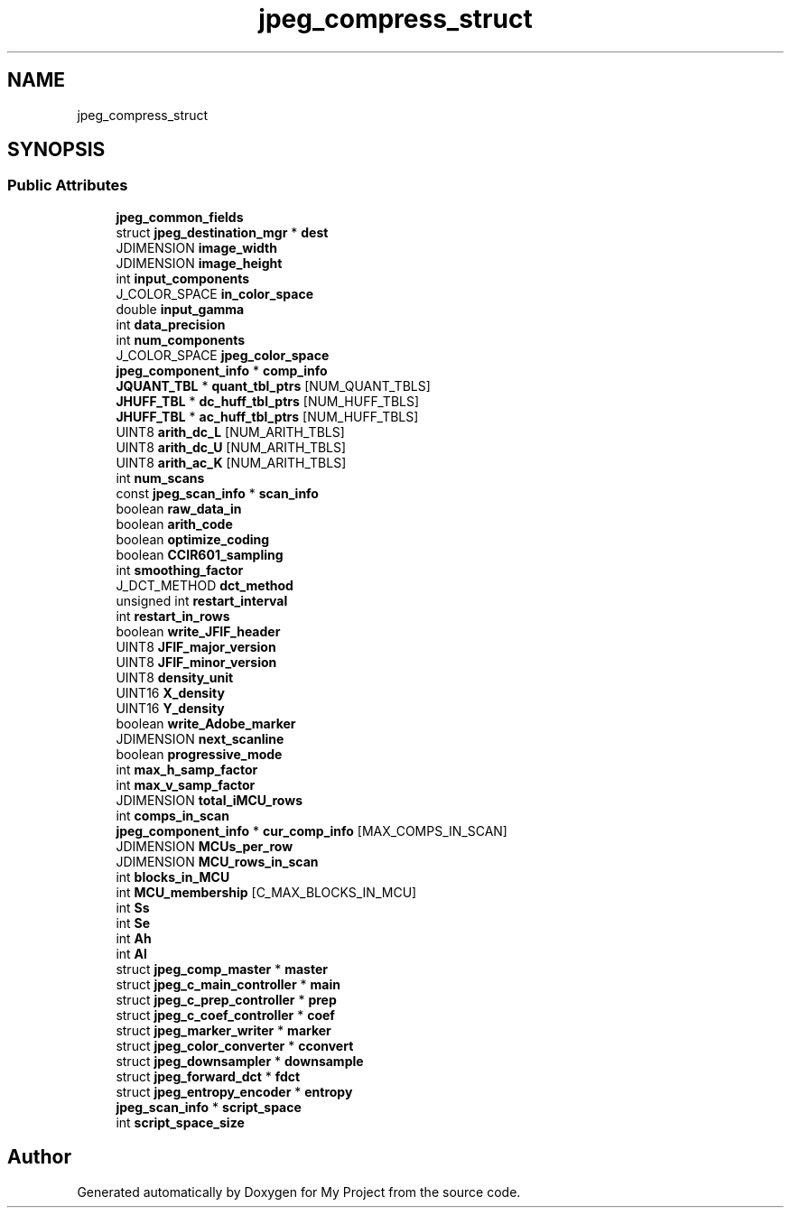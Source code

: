 .TH "jpeg_compress_struct" 3 "Wed Feb 1 2023" "Version Version 0.0" "My Project" \" -*- nroff -*-
.ad l
.nh
.SH NAME
jpeg_compress_struct
.SH SYNOPSIS
.br
.PP
.SS "Public Attributes"

.in +1c
.ti -1c
.RI "\fBjpeg_common_fields\fP"
.br
.ti -1c
.RI "struct \fBjpeg_destination_mgr\fP * \fBdest\fP"
.br
.ti -1c
.RI "JDIMENSION \fBimage_width\fP"
.br
.ti -1c
.RI "JDIMENSION \fBimage_height\fP"
.br
.ti -1c
.RI "int \fBinput_components\fP"
.br
.ti -1c
.RI "J_COLOR_SPACE \fBin_color_space\fP"
.br
.ti -1c
.RI "double \fBinput_gamma\fP"
.br
.ti -1c
.RI "int \fBdata_precision\fP"
.br
.ti -1c
.RI "int \fBnum_components\fP"
.br
.ti -1c
.RI "J_COLOR_SPACE \fBjpeg_color_space\fP"
.br
.ti -1c
.RI "\fBjpeg_component_info\fP * \fBcomp_info\fP"
.br
.ti -1c
.RI "\fBJQUANT_TBL\fP * \fBquant_tbl_ptrs\fP [NUM_QUANT_TBLS]"
.br
.ti -1c
.RI "\fBJHUFF_TBL\fP * \fBdc_huff_tbl_ptrs\fP [NUM_HUFF_TBLS]"
.br
.ti -1c
.RI "\fBJHUFF_TBL\fP * \fBac_huff_tbl_ptrs\fP [NUM_HUFF_TBLS]"
.br
.ti -1c
.RI "UINT8 \fBarith_dc_L\fP [NUM_ARITH_TBLS]"
.br
.ti -1c
.RI "UINT8 \fBarith_dc_U\fP [NUM_ARITH_TBLS]"
.br
.ti -1c
.RI "UINT8 \fBarith_ac_K\fP [NUM_ARITH_TBLS]"
.br
.ti -1c
.RI "int \fBnum_scans\fP"
.br
.ti -1c
.RI "const \fBjpeg_scan_info\fP * \fBscan_info\fP"
.br
.ti -1c
.RI "boolean \fBraw_data_in\fP"
.br
.ti -1c
.RI "boolean \fBarith_code\fP"
.br
.ti -1c
.RI "boolean \fBoptimize_coding\fP"
.br
.ti -1c
.RI "boolean \fBCCIR601_sampling\fP"
.br
.ti -1c
.RI "int \fBsmoothing_factor\fP"
.br
.ti -1c
.RI "J_DCT_METHOD \fBdct_method\fP"
.br
.ti -1c
.RI "unsigned int \fBrestart_interval\fP"
.br
.ti -1c
.RI "int \fBrestart_in_rows\fP"
.br
.ti -1c
.RI "boolean \fBwrite_JFIF_header\fP"
.br
.ti -1c
.RI "UINT8 \fBJFIF_major_version\fP"
.br
.ti -1c
.RI "UINT8 \fBJFIF_minor_version\fP"
.br
.ti -1c
.RI "UINT8 \fBdensity_unit\fP"
.br
.ti -1c
.RI "UINT16 \fBX_density\fP"
.br
.ti -1c
.RI "UINT16 \fBY_density\fP"
.br
.ti -1c
.RI "boolean \fBwrite_Adobe_marker\fP"
.br
.ti -1c
.RI "JDIMENSION \fBnext_scanline\fP"
.br
.ti -1c
.RI "boolean \fBprogressive_mode\fP"
.br
.ti -1c
.RI "int \fBmax_h_samp_factor\fP"
.br
.ti -1c
.RI "int \fBmax_v_samp_factor\fP"
.br
.ti -1c
.RI "JDIMENSION \fBtotal_iMCU_rows\fP"
.br
.ti -1c
.RI "int \fBcomps_in_scan\fP"
.br
.ti -1c
.RI "\fBjpeg_component_info\fP * \fBcur_comp_info\fP [MAX_COMPS_IN_SCAN]"
.br
.ti -1c
.RI "JDIMENSION \fBMCUs_per_row\fP"
.br
.ti -1c
.RI "JDIMENSION \fBMCU_rows_in_scan\fP"
.br
.ti -1c
.RI "int \fBblocks_in_MCU\fP"
.br
.ti -1c
.RI "int \fBMCU_membership\fP [C_MAX_BLOCKS_IN_MCU]"
.br
.ti -1c
.RI "int \fBSs\fP"
.br
.ti -1c
.RI "int \fBSe\fP"
.br
.ti -1c
.RI "int \fBAh\fP"
.br
.ti -1c
.RI "int \fBAl\fP"
.br
.ti -1c
.RI "struct \fBjpeg_comp_master\fP * \fBmaster\fP"
.br
.ti -1c
.RI "struct \fBjpeg_c_main_controller\fP * \fBmain\fP"
.br
.ti -1c
.RI "struct \fBjpeg_c_prep_controller\fP * \fBprep\fP"
.br
.ti -1c
.RI "struct \fBjpeg_c_coef_controller\fP * \fBcoef\fP"
.br
.ti -1c
.RI "struct \fBjpeg_marker_writer\fP * \fBmarker\fP"
.br
.ti -1c
.RI "struct \fBjpeg_color_converter\fP * \fBcconvert\fP"
.br
.ti -1c
.RI "struct \fBjpeg_downsampler\fP * \fBdownsample\fP"
.br
.ti -1c
.RI "struct \fBjpeg_forward_dct\fP * \fBfdct\fP"
.br
.ti -1c
.RI "struct \fBjpeg_entropy_encoder\fP * \fBentropy\fP"
.br
.ti -1c
.RI "\fBjpeg_scan_info\fP * \fBscript_space\fP"
.br
.ti -1c
.RI "int \fBscript_space_size\fP"
.br
.in -1c

.SH "Author"
.PP 
Generated automatically by Doxygen for My Project from the source code\&.
